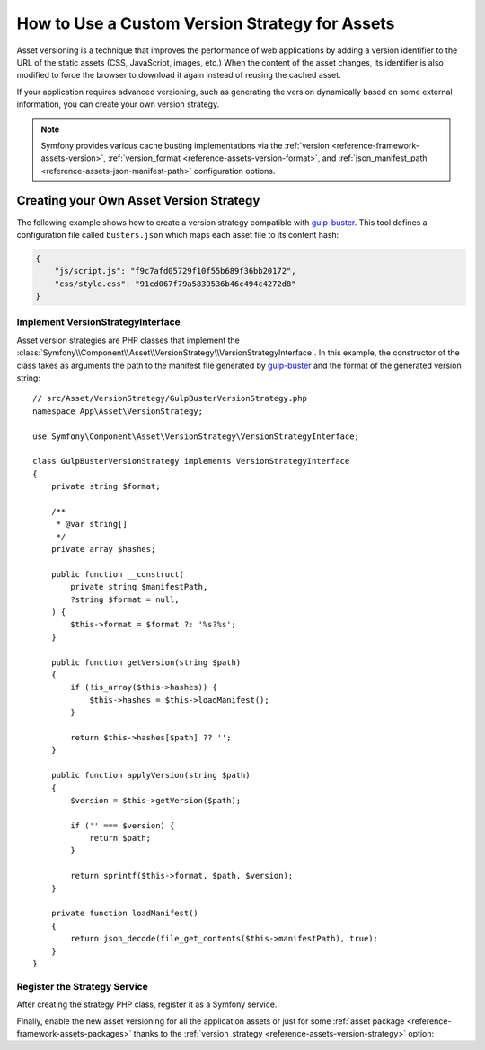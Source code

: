 How to Use a Custom Version Strategy for Assets
===============================================

Asset versioning is a technique that improves the performance of web
applications by adding a version identifier to the URL of the static assets
(CSS, JavaScript, images, etc.) When the content of the asset changes, its
identifier is also modified to force the browser to download it again instead of
reusing the cached asset.

If your application requires advanced versioning, such as generating the
version dynamically based on some external information, you can create your
own version strategy.

.. note::

    Symfony provides various cache busting implementations via the
    :ref:`version <reference-framework-assets-version>`,
    :ref:`version_format <reference-assets-version-format>`, and
    :ref:`json_manifest_path <reference-assets-json-manifest-path>`
    configuration options.

Creating your Own Asset Version Strategy
----------------------------------------

The following example shows how to create a version strategy compatible with
`gulp-buster`_. This tool defines a configuration file called ``busters.json``
which maps each asset file to its content hash:

.. code-block:: json

    {
        "js/script.js": "f9c7afd05729f10f55b689f36bb20172",
        "css/style.css": "91cd067f79a5839536b46c494c4272d8"
    }

Implement VersionStrategyInterface
~~~~~~~~~~~~~~~~~~~~~~~~~~~~~~~~~~

Asset version strategies are PHP classes that implement the
:class:`Symfony\\Component\\Asset\\VersionStrategy\\VersionStrategyInterface`.
In this example, the constructor of the class takes as arguments the path to
the manifest file generated by `gulp-buster`_ and the format of the generated
version string::

    // src/Asset/VersionStrategy/GulpBusterVersionStrategy.php
    namespace App\Asset\VersionStrategy;

    use Symfony\Component\Asset\VersionStrategy\VersionStrategyInterface;

    class GulpBusterVersionStrategy implements VersionStrategyInterface
    {
        private string $format;

        /**
         * @var string[]
         */
        private array $hashes;

        public function __construct(
            private string $manifestPath,
            ?string $format = null,
        ) {
            $this->format = $format ?: '%s?%s';
        }

        public function getVersion(string $path)
        {
            if (!is_array($this->hashes)) {
                $this->hashes = $this->loadManifest();
            }

            return $this->hashes[$path] ?? '';
        }

        public function applyVersion(string $path)
        {
            $version = $this->getVersion($path);

            if ('' === $version) {
                return $path;
            }

            return sprintf($this->format, $path, $version);
        }

        private function loadManifest()
        {
            return json_decode(file_get_contents($this->manifestPath), true);
        }
    }

Register the Strategy Service
~~~~~~~~~~~~~~~~~~~~~~~~~~~~~

After creating the strategy PHP class, register it as a Symfony service.

.. configuration-block::

    .. code-block:: yaml

        # config/services.yaml
        services:
            App\Asset\VersionStrategy\GulpBusterVersionStrategy:
                arguments:
                    - "%kernel.project_dir%/busters.json"
                    - "%%s?version=%%s"

    .. code-block:: xml

        <!-- config/services.xml -->
        <?xml version="1.0" encoding="UTF-8" ?>
        <container xmlns="http://symfony.com/schema/dic/services"
            xmlns:xsi="http://www.w3.org/2001/XMLSchema-instance"
            xsi:schemaLocation="http://symfony.com/schema/dic/services
                https://symfony.com/schema/dic/services/services-1.0.xsd"
        >
            <services>
                <service id="App\Asset\VersionStrategy\GulpBusterVersionStrategy">
                    <argument>%kernel.project_dir%/busters.json</argument>
                    <argument>%%s?version=%%s</argument>
                </service>
            </services>
        </container>

    .. code-block:: php

        // config/services.php
        namespace Symfony\Component\DependencyInjection\Loader\Configurator;

        use App\Asset\VersionStrategy\GulpBusterVersionStrategy;
        use Symfony\Component\DependencyInjection\Definition;

        return function(ContainerConfigurator $container) {
            $services = $container->services();

            $services->set(GulpBusterVersionStrategy::class)
                ->args(
                    [
                        '%kernel.project_dir%/busters.json',
                        '%%s?version=%%s',
                    ]
                );
        };


Finally, enable the new asset versioning for all the application assets or just
for some :ref:`asset package <reference-framework-assets-packages>` thanks to
the :ref:`version_strategy <reference-assets-version-strategy>` option:

.. configuration-block::

    .. code-block:: yaml

        # config/packages/framework.yaml
        framework:
            # ...
            assets:
                version_strategy: 'App\Asset\VersionStrategy\GulpBusterVersionStrategy'

    .. code-block:: xml

        <!-- config/packages/framework.xml -->
        <?xml version="1.0" encoding="UTF-8" ?>
        <container xmlns="http://symfony.com/schema/dic/services"
            xmlns:xsi="http://www.w3.org/2001/XMLSchema-instance"
            xmlns:framework="http://symfony.com/schema/dic/symfony"
            xsi:schemaLocation="http://symfony.com/schema/dic/services https://symfony.com/schema/dic/services/services-1.0.xsd
                http://symfony.com/schema/dic/symfony https://symfony.com/schema/dic/symfony/symfony-1.0.xsd">

            <framework:config>
                <framework:assets version-strategy="App\Asset\VersionStrategy\GulpBusterVersionStrategy"/>
            </framework:config>
        </container>

    .. code-block:: php

        // config/packages/framework.php
        use App\Asset\VersionStrategy\GulpBusterVersionStrategy;
        use Symfony\Config\FrameworkConfig;

        return static function (FrameworkConfig $framework) {
            // ...
            $framework->assets()
                ->versionStrategy(GulpBusterVersionStrategy::class)
            ;
        };

.. _`gulp-buster`: https://www.npmjs.com/package/gulp-buster
